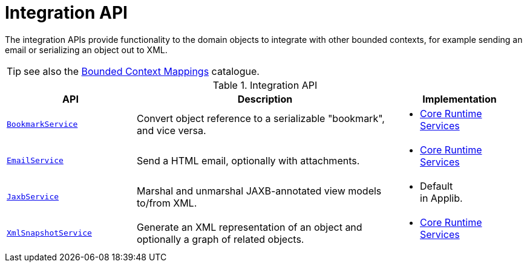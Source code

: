 = Integration API

:Notice: Licensed to the Apache Software Foundation (ASF) under one or more contributor license agreements. See the NOTICE file distributed with this work for additional information regarding copyright ownership. The ASF licenses this file to you under the Apache License, Version 2.0 (the "License"); you may not use this file except in compliance with the License. You may obtain a copy of the License at. http://www.apache.org/licenses/LICENSE-2.0 . Unless required by applicable law or agreed to in writing, software distributed under the License is distributed on an "AS IS" BASIS, WITHOUT WARRANTIES OR  CONDITIONS OF ANY KIND, either express or implied. See the License for the specific language governing permissions and limitations under the License.
:page-partial:

The integration APIs provide functionality to the domain objects to integrate with other bounded contexts, for example sending an email or serializing an object out to XML.

TIP: see also the xref:mappings:ROOT:about.adoc[Bounded Context Mappings] catalogue.

.Integration API
[cols="2m,4a,2a",options="header"]
|===

|API
|Description
|Implementation


|xref:refguide:applib-svc:BookmarkService.adoc[BookmarkService]
|Convert object reference to a serializable "bookmark", and vice versa.
|
* xref:core:runtime-services:about.adoc[Core Runtime Services]



|xref:refguide:applib-svc:EmailService.adoc[EmailService]
|Send a HTML email, optionally with attachments.
|
* xref:core:runtime-services:about.adoc[Core Runtime Services]



|xref:refguide:applib-svc:JaxbService.adoc[JaxbService]
|Marshal and unmarshal JAXB-annotated view models to/from XML.
|
* Default +
in Applib.




|xref:refguide:applib-svc:XmlSnapshotService.adoc[XmlSnapshotService]
|Generate an XML representation of an object and optionally a graph of related objects.
|
* xref:core:runtime-services:about.adoc[Core Runtime Services]



|===



